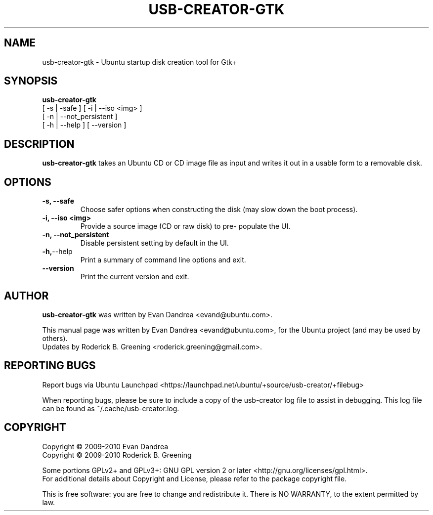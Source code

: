 .\"                                      Hey, EMACS: -*- nroff -*-
.\" First parameter, NAME, should be all caps
.\" Second parameter, SECTION, should be 1-8, maybe w/ subsection
.\" other parameters are allowed: see man(7), man(1)
.TH "USB-CREATOR-GTK" "8" "July 22, 2010" "usb-creator-gtk 0.2.23" "Ubuntu Startup Disk Creator For Gtk+"
.\" Please adjust this date whenever revising the manpage.
.\"
.\" Some roff macros, for reference:
.\" .nh        disable hyphenation
.\" .hy        enable hyphenation
.\" .ad l      left justify
.\" .ad b      justify to both left and right margins
.\" .nf        disable filling
.\" .fi        enable filling
.\" .br        insert line break
.\" .sp <n>    insert n+1 empty lines
.\" for manpage-specific macros, see man(7)
.SH NAME
usb\-creator\-gtk \(hy Ubuntu startup disk creation tool for Gtk+
.SH SYNOPSIS
.B usb-creator-gtk
\fR [ \-s | \-safe ] [ \-i | \-\-iso <img> ]
                [ \-n | \-\-not_persistent ]
                [ \-h | \-\-help ] [ \-\-version ]
.SH DESCRIPTION
\fBusb\-creator\-gtk\fR takes an Ubuntu CD or CD image file as input and writes
it out in a usable form to a removable disk.
.SH OPTIONS
.TP
.B \-s, \-\-safe
Choose safer options when constructing the disk (may slow down the boot process).
.TP
.B \-i, \-\-iso <img>
Provide a source image (CD or raw disk) to pre\(hy populate the UI.
.TP
.B \-n, \-\-not_persistent
Disable persistent setting by default in the UI.
.TP
.BR \-h, \-\-help
Print a summary of command line options and exit.
.TP
.BR \-\-version
Print the current version and exit.
.SH AUTHOR
\fBusb\-creator\-gtk\fP was written by Evan Dandrea <evand@ubuntu.com>.
.PP
This manual page was written by Evan Dandrea <evand@ubuntu.com>,
for the Ubuntu project (and may be used by others).
.br
Updates by Roderick B. Greening <roderick.greening@gmail.com>.
.SH "REPORTING BUGS"
Report bugs via Ubuntu Launchpad <https://launchpad.net/ubuntu/+source/usb\-creator/+filebug>
.PP
When reporting bugs, please be sure to include a copy of the usb\-creator log file
to assist in debugging. This log file can be found as ~/.cache/usb-creator.log.
.SH COPYRIGHT
Copyright \(co 2009\-2010 Evan Dandrea
.br
Copyright \(co 2009\-2010 Roderick B. Greening
.sp 1
Some portions GPLv2+ and GPLv3+: GNU GPL version 2 or later <http://gnu.org/licenses/gpl.html>.
.br
For additional details about Copyright and License, please refer to the package copyright file.
.sp 1
This is free software: you are free to change and redistribute it.
There is NO WARRANTY, to the extent permitted by law.
